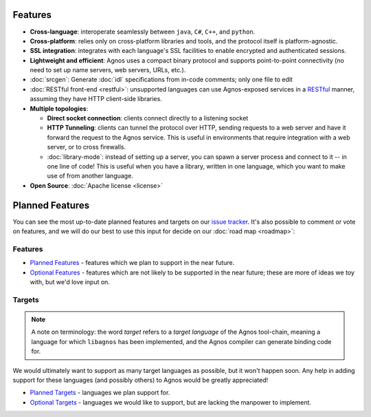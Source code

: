 Features
========
* **Cross-language**: interoperate seamlessly between ``java``, ``C#``, ``C++``,
  and ``python``.

* **Cross-platform**: relies only on cross-platform libraries and tools, and 
  the protocol itself is platform-agnostic.

* **SSL integration**: integrates with each language's SSL facilities to
  enable encrypted and authenticated sessions.

* **Lightweight and efficient**: Agnos uses a compact binary protocol and 
  supports point-to-point connectivity (no need to set up name servers, 
  web servers, URLs, etc.).

* :doc:`srcgen`: Generate :doc:`idl` specifications from in-code comments; 
  only one file to edit

* :doc:`RESTful front-end <restful>`: unsupported languages can use Agnos-exposed
  services in a `RESTful <http://en.wikipedia.org/wiki/REST>`_ manner, 
  assuming they have HTTP client-side libraries.

* **Multiple topologies**:

  * **Direct socket connection**: clients connect directly to a listening socket
  
  * **HTTP Tunneling**: clients can tunnel the protocol over HTTP, sending 
    requests to a web server and have it forward the request to the Agnos 
    service. This is useful in environments that require integration with a 
    web server, or to cross firewalls.
  
  * :doc:`library-mode`: instead of setting up a server, you can spawn a server 
    process and connect to it -- in one line of code! This is useful when you
    have a library, written in one language, which you want to make use of 
    from another language.

* **Open Source**: :doc:`Apache license <license>`


Planned Features
================
You can see the most up-to-date planned features and targets on our
`issue tracker <http://github.com/tomerfiliba/agnos/issues>`_. It's also 
possible to comment or vote on features, and we will do our best to use
this input for decide on our :doc:`road map <roadmap>`:

Features
--------
* `Planned Features <http://github.com/tomerfiliba/agnos/issues/labels/planned%20features>`_ -
  features which we plan to support in the near future.

* `Optional Features <http://github.com/tomerfiliba/agnos/issues/labels/optional%20features>`_ - 
  features which are not likely to be supported in the near future; these are 
  more of ideas we toy with, but we'd love input on.

Targets
-------
.. note::
   A note on terminology: the word *target* refers to a *target language*
   of the Agnos tool-chain, meaning a language for which ``libagnos`` has been
   implemented, and the Agnos compiler can generate binding code for.

We would ultimately want to support as many target languages as possible, but
it won't happen soon. Any help in adding support for these languages (and 
possibly others) to Agnos would be greatly appreciated!

* `Planned Targets <http://github.com/tomerfiliba/agnos/issues/labels/planned%20features>`_ - 
  languages we plan support for. 

* `Optional Targets <http://github.com/tomerfiliba/agnos/issues/labels/optional%20features>`_ - 
  languages we would like to support, but are lacking the manpower to implement.


